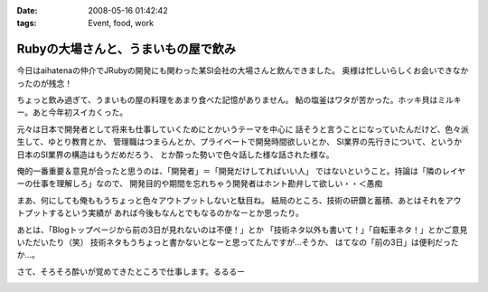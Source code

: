 :date: 2008-05-16 01:42:42
:tags: Event, food, work

===============================================
Rubyの大場さんと、うまいもの屋で飲み
===============================================

今日はaihatenaの仲介でJRubyの開発にも関わった某SI会社の大場さんと飲んできました。
奥様は忙しいらしくお会いできなかったのが残念！

ちょっと飲み過ぎて、うまいもの屋の料理をあまり食べた記憶がありません。
鮎の塩釜はワタが苦かった。ホッキ貝はミルキー。あと今年初スイカくった。

元々は日本で開発者として将来も仕事していくためにとかいうテーマを中心に
話そうと言うことになっていたんだけど、色々派生して、ゆとり教育とか、
管理職はつまらんとか、プライベートで開発時間欲しいとか、
SI業界の先行きについて、というか日本のSI業界の構造はもうだめだろう、
とか酔った勢いで色々話した様な話された様な。

俺的一番重要＆意見が合ったと思うのは、「開発者」＝「開発だけしてればいい人」
ではないということ。持論は「隣のレイヤーの仕事を理解しろ」なので、
開発目的や期間を忘れちゃう開発者はホント勘弁して欲しい・・＜愚痴

まあ、何にしても俺ももうちょっと色々アウトプットしないと駄目ね。
結局のところ、技術の研鑽と蓄積、あとはそれをアウトプットするという実績が
あれば今後もなんとでもなるのかなーとか思ったり。

あとは、「Blogトップページから前の3日が見れないのは不便！」とか
「技術ネタ以外も書いて！」「自転車ネタ！」とかご意見いただいたり（笑） 
技術ネタもうちょっと書かないとなーと思ってたんですが...そうか、
はてなの「前の3日」は便利だったか...。

さて、そろそろ酔いが覚めてきたところで仕事します。るるるー


.. :extend type: text/html
.. :extend:



.. image:: 20080516_playstation3.*
   :width: 33%

